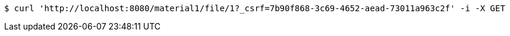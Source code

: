 [source,bash]
----
$ curl 'http://localhost:8080/material1/file/1?_csrf=7b90f868-3c69-4652-aead-73011a963c2f' -i -X GET
----